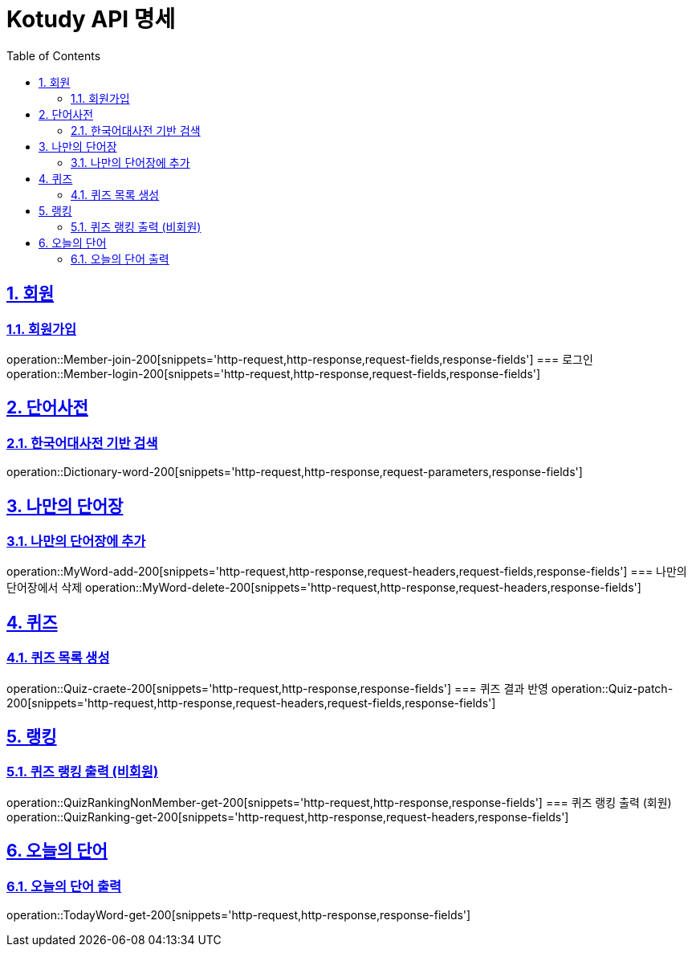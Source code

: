 = Kotudy API 명세
:doctype: book
:icons: font
:source-highlighter: highlightjs
:toc: left
:toclevels: 2
:sectlinks:
:sectnums:
:docinfo: shared-head

== 회원

=== 회원가입
operation::Member-join-200[snippets='http-request,http-response,request-fields,response-fields']
=== 로그인
operation::Member-login-200[snippets='http-request,http-response,request-fields,response-fields']

== 단어사전

=== 한국어대사전 기반 검색
operation::Dictionary-word-200[snippets='http-request,http-response,request-parameters,response-fields']

== 나만의 단어장

=== 나만의 단어장에 추가
operation::MyWord-add-200[snippets='http-request,http-response,request-headers,request-fields,response-fields']
=== 나만의 단어장에서 삭제
operation::MyWord-delete-200[snippets='http-request,http-response,request-headers,response-fields']

== 퀴즈

=== 퀴즈 목록 생성
operation::Quiz-craete-200[snippets='http-request,http-response,response-fields']
=== 퀴즈 결과 반영
operation::Quiz-patch-200[snippets='http-request,http-response,request-headers,request-fields,response-fields']

== 랭킹

=== 퀴즈 랭킹 출력 (비회원)
operation::QuizRankingNonMember-get-200[snippets='http-request,http-response,response-fields']
=== 퀴즈 랭킹 출력 (회원)
operation::QuizRanking-get-200[snippets='http-request,http-response,request-headers,response-fields']

== 오늘의 단어

=== 오늘의 단어 출력
operation::TodayWord-get-200[snippets='http-request,http-response,response-fields']

